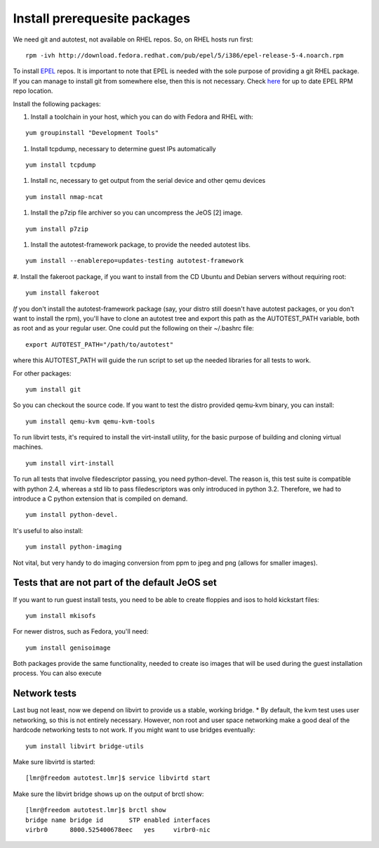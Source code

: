 Install prerequesite packages
===================================================

We need git and autotest, not available on RHEL repos. So, on RHEL hosts run first:

::

     rpm -ivh http://download.fedora.redhat.com/pub/epel/5/i386/epel-release-5-4.noarch.rpm

To install `EPEL <http://fedoraproject.org/wiki/EPEL/FAQ>`_ repos. It is
important to note that EPEL is needed with the sole purpose of providing
a git RHEL package. If you can manage to install git from somewhere
else, then this is not necessary. Check
`here <http://fedoraproject.org/wiki/EPEL/FAQ#How_can_I_install_the_packages_from_the_EPEL_software_repository.3F>`_
for up to date EPEL RPM repo location.

Install the following packages:

#. Install a toolchain in your host, which you can do with Fedora and RHEL with:

::

   yum groupinstall "Development Tools"

#. Install tcpdump, necessary to determine guest IPs automatically

::

   yum install tcpdump

#. Install nc, necessary to get output from the serial device and other
   qemu devices

::

   yum install nmap-ncat


#. Install the p7zip file archiver so you can uncompress the JeOS [2] image.

::

   yum install p7zip

#. Install the autotest-framework package, to provide the needed autotest libs.

::

   yum install --enablerepo=updates-testing autotest-framework

#. Install the fakeroot package, if you want to install from the CD Ubuntu and
Debian servers without requiring root:

::

   yum install fakeroot


*If* you don't install the autotest-framework package (say, your distro still
doesn't have autotest packages, or you don't want to install the rpm),
you'll have to clone an autotest tree and export this path as the
AUTOTEST_PATH variable, both as root and as your regular user. One could put the
following on their ~/.bashrc file:

::

    export AUTOTEST_PATH="/path/to/autotest"

where this AUTOTEST_PATH will guide the run script to set up the needed
libraries for all tests to work.


For other packages:

::

     yum install git

So you can checkout the source code. If you want to test the distro provided
qemu-kvm binary, you can install:

::

     yum install qemu-kvm qemu-kvm-tools


To run libvirt tests, it's required to install the virt-install utility, for the basic purpose of building and cloning virtual machines.

::

     yum install virt-install

To run all tests that involve filedescriptor passing, you need python-devel.
The reason is, this test suite is compatible with python 2.4, whereas a
std lib to pass filedescriptors was only introduced in python 3.2. Therefore,
we had to introduce a C python extension that is compiled on demand.

::

    yum install python-devel.


It's useful to also install:

::

     yum install python-imaging

Not vital, but very handy to do imaging conversion from ppm to jpeg and
png (allows for smaller images).



Tests that are not part of the default JeOS set
-----------------------------------------------

If you want to run guest install tests, you need to be able to
create floppies and isos to hold kickstart files:

::

     yum install mkisofs

For newer distros, such as Fedora, you'll need:

::

     yum install genisoimage

Both packages provide the same functionality, needed to create iso
images that will be used during the guest installation process. You can
also execute


Network tests
-------------

Last bug not least, now we depend on libvirt to provide us a stable, working bridge.
* By default, the kvm test uses user networking, so this is not entirely
necessary. However, non root and user space networking make a good deal
of the hardcode networking tests to not work. If you might want to use
bridges eventually:

::

    yum install libvirt bridge-utils

Make sure libvirtd is started:

::

    [lmr@freedom autotest.lmr]$ service libvirtd start

Make sure the libvirt bridge shows up on the output of brctl show:

::

    [lmr@freedom autotest.lmr]$ brctl show
    bridge name bridge id       STP enabled interfaces
    virbr0      8000.525400678eec   yes     virbr0-nic
